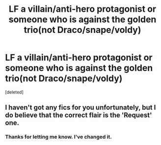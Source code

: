 #+TITLE: LF a villain/anti-hero protagonist or someone who is against the golden trio(not Draco/snape/voldy)

* LF a villain/anti-hero protagonist or someone who is against the golden trio(not Draco/snape/voldy)
:PROPERTIES:
:Score: 3
:DateUnix: 1588608438.0
:DateShort: 2020-May-04
:FlairText: Request
:END:
[deleted]


** I haven't got any fics for you unfortunately, but I do believe that the correct flair is the 'Request' one.
:PROPERTIES:
:Author: browtfiwasboredokai
:Score: 2
:DateUnix: 1588619374.0
:DateShort: 2020-May-04
:END:

*** Thanks for letting me know. I've changed it.
:PROPERTIES:
:Author: tekkenjin
:Score: 3
:DateUnix: 1588619409.0
:DateShort: 2020-May-04
:END:
